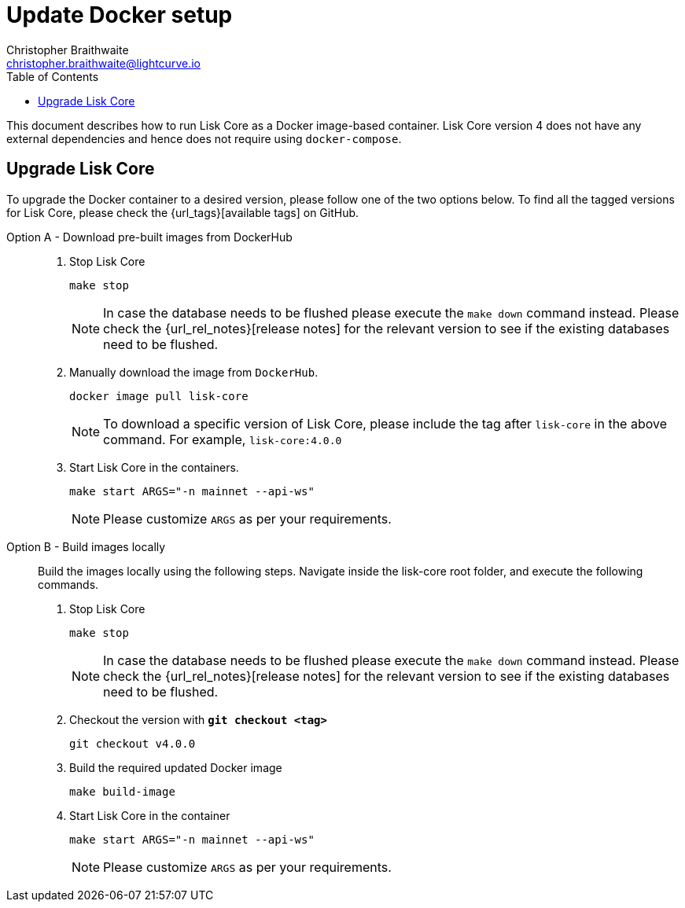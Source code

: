 = Update Docker setup
Christopher Braithwaite <christopher.braithwaite@lightcurve.io>
:description: How to update up a Lisk Core node with Docker.
:toc:
// Settings
// External URLs
:url_core_releases: https://github.com/LiskHQ/lisk-core/releases
:url_podman: https://github.com/containers/podman/
:url_docker_install: https://docs.docker.com/engine/installation/#desktop
:url_docker_install_linux: https://docs.docker.com/engine/installation/#server
:url_docker_install_mac: https://docs.docker.com/docker-for-mac/install/
:url_docker_install_windows: https://docs.docker.com/docker-for-windows/install/
:url_docker_linux_post_install: https://docs.docker.com/install/linux/linux-postinstall
:url_xcode: https://developer.apple.com/xcode/features/
:url_devnet_passphrase: https://github.com/LiskHQ/lisk-core/blob/development/config/devnet/passphrase.json
// Project URLs
:url_config: management/configuration.adoc
:url_upgrade_source: update/source.adoc
:url_run_logging: lisk-core::run-blockchain/logging.adoc
:url_run_logging: ROOT::run-blockchain/logging.adoc
:fn: footnote:hdd[These recommendations are derived from the log level settings, in the event that the user needs to increase storage to prevent limited memory access and potential memory-related problems with a node. Furthermore, as more transactions are processed and added to the blockchain, the size of the blockchain increases over time and this directly affects the HDD storage requirements for a blockchain node. Hence, adhering to the above listed requirements is highly recommended.]

This document describes how to run Lisk Core as a Docker image-based container.
Lisk Core version 4 does not have any external dependencies and hence does not require using `docker-compose`.


== Upgrade Lisk Core

To upgrade the Docker container to a desired version, please follow one of the two options below.
To find all the tagged versions for Lisk Core, please check the {url_tags}[available tags] on GitHub.

[tabs]
====
Option A - Download pre-built images from DockerHub::
+
--
. Stop Lisk Core
+
----
make stop
----
NOTE: In case the database needs to be flushed please execute the `make down` command instead. Please check the {url_rel_notes}[release notes] for the relevant version to see if the existing databases need to be flushed.

. Manually download the image from `DockerHub`.
+

[source,sh]
----
docker image pull lisk-core
----
NOTE: To download a specific version of Lisk Core, please include the tag after `lisk-core` in the above command. For example, `lisk-core:4.0.0`

. Start Lisk Core in the containers.
+
----
make start ARGS="-n mainnet --api-ws"
----
NOTE: Please customize `ARGS` as per your requirements.
--
Option B - Build images locally ::
+
--
Build the images locally using the following steps.
Navigate inside the lisk-core root folder, and execute the following commands.

. Stop Lisk Core
+
----
make stop
----
NOTE: In case the database needs to be flushed please execute the `make down` command instead. Please check the {url_rel_notes}[release notes] for the relevant version to see if the existing databases need to be flushed.

. Checkout the version with *`git checkout <tag>`*
+
----
git checkout v4.0.0
----

. Build the required updated Docker image
+
----
make build-image
----

. Start Lisk Core in the container
+
----
make start ARGS="-n mainnet --api-ws"
----
NOTE: Please customize `ARGS` as per your requirements.
--

====

// Check this : To verify the microservice logs, please refer to the <<Logging>> section.

